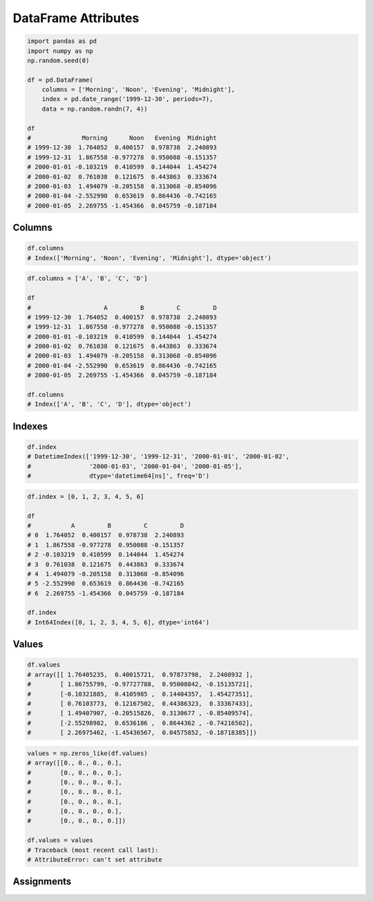 DataFrame Attributes
====================


.. code-block:: python

    import pandas as pd
    import numpy as np
    np.random.seed(0)

    df = pd.DataFrame(
        columns = ['Morning', 'Noon', 'Evening', 'Midnight'],
        index = pd.date_range('1999-12-30', periods=7),
        data = np.random.randn(7, 4))

    df
    #              Morning      Noon   Evening  Midnight
    # 1999-12-30  1.764052  0.400157  0.978738  2.240893
    # 1999-12-31  1.867558 -0.977278  0.950088 -0.151357
    # 2000-01-01 -0.103219  0.410599  0.144044  1.454274
    # 2000-01-02  0.761038  0.121675  0.443863  0.333674
    # 2000-01-03  1.494079 -0.205158  0.313068 -0.854096
    # 2000-01-04 -2.552990  0.653619  0.864436 -0.742165
    # 2000-01-05  2.269755 -1.454366  0.045759 -0.187184


Columns
-------
.. code-block:: python

    df.columns
    # Index(['Morning', 'Noon', 'Evening', 'Midnight'], dtype='object')

.. code-block:: python

    df.columns = ['A', 'B', 'C', 'D']

    df
    #                    A         B         C         D
    # 1999-12-30  1.764052  0.400157  0.978738  2.240893
    # 1999-12-31  1.867558 -0.977278  0.950088 -0.151357
    # 2000-01-01 -0.103219  0.410599  0.144044  1.454274
    # 2000-01-02  0.761038  0.121675  0.443863  0.333674
    # 2000-01-03  1.494079 -0.205158  0.313068 -0.854096
    # 2000-01-04 -2.552990  0.653619  0.864436 -0.742165
    # 2000-01-05  2.269755 -1.454366  0.045759 -0.187184

    df.columns
    # Index(['A', 'B', 'C', 'D'], dtype='object')


Indexes
-------
.. code-block:: python

    df.index
    # DatetimeIndex(['1999-12-30', '1999-12-31', '2000-01-01', '2000-01-02',
    #                '2000-01-03', '2000-01-04', '2000-01-05'],
    #                dtype='datetime64[ns]', freq='D')

.. code-block:: python

    df.index = [0, 1, 2, 3, 4, 5, 6]

    df
    #           A         B         C         D
    # 0  1.764052  0.400157  0.978738  2.240893
    # 1  1.867558 -0.977278  0.950088 -0.151357
    # 2 -0.103219  0.410599  0.144044  1.454274
    # 3  0.761038  0.121675  0.443863  0.333674
    # 4  1.494079 -0.205158  0.313068 -0.854096
    # 5 -2.552990  0.653619  0.864436 -0.742165
    # 6  2.269755 -1.454366  0.045759 -0.187184

    df.index
    # Int64Index([0, 1, 2, 3, 4, 5, 6], dtype='int64')


Values
------
.. code-block:: python

    df.values
    # array([[ 1.76405235,  0.40015721,  0.97873798,  2.2408932 ],
    #        [ 1.86755799, -0.97727788,  0.95008842, -0.15135721],
    #        [-0.10321885,  0.4105985 ,  0.14404357,  1.45427351],
    #        [ 0.76103773,  0.12167502,  0.44386323,  0.33367433],
    #        [ 1.49407907, -0.20515826,  0.3130677 , -0.85409574],
    #        [-2.55298982,  0.6536186 ,  0.8644362 , -0.74216502],
    #        [ 2.26975462, -1.45436567,  0.04575852, -0.18718385]])

.. code-block:: python

    values = np.zeros_like(df.values)
    # array([[0., 0., 0., 0.],
    #        [0., 0., 0., 0.],
    #        [0., 0., 0., 0.],
    #        [0., 0., 0., 0.],
    #        [0., 0., 0., 0.],
    #        [0., 0., 0., 0.],
    #        [0., 0., 0., 0.]])

    df.values = values
    # Traceback (most recent call last):
    # AttributeError: can't set attribute


Assignments
-----------
.. todo:: Create assignments
